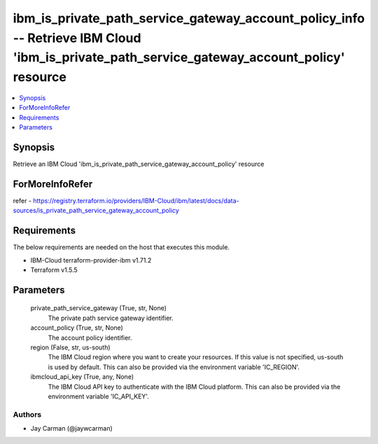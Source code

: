 
ibm_is_private_path_service_gateway_account_policy_info -- Retrieve IBM Cloud 'ibm_is_private_path_service_gateway_account_policy' resource
===========================================================================================================================================

.. contents::
   :local:
   :depth: 1


Synopsis
--------

Retrieve an IBM Cloud 'ibm_is_private_path_service_gateway_account_policy' resource


ForMoreInfoRefer
----------------
refer - https://registry.terraform.io/providers/IBM-Cloud/ibm/latest/docs/data-sources/is_private_path_service_gateway_account_policy

Requirements
------------
The below requirements are needed on the host that executes this module.

- IBM-Cloud terraform-provider-ibm v1.71.2
- Terraform v1.5.5



Parameters
----------

  private_path_service_gateway (True, str, None)
    The private path service gateway identifier.


  account_policy (True, str, None)
    The account policy identifier.


  region (False, str, us-south)
    The IBM Cloud region where you want to create your resources. If this value is not specified, us-south is used by default. This can also be provided via the environment variable 'IC_REGION'.


  ibmcloud_api_key (True, any, None)
    The IBM Cloud API key to authenticate with the IBM Cloud platform. This can also be provided via the environment variable 'IC_API_KEY'.













Authors
~~~~~~~

- Jay Carman (@jaywcarman)

